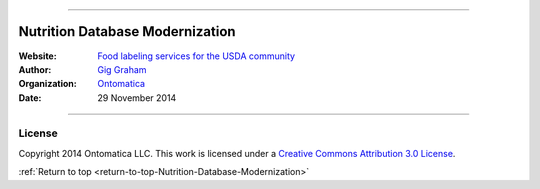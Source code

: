 

.. image:: _static/$_01-USDA-ARS-large_.png

********************************

.. _return-to-top-Nutrition-Database-Modernization:

Nutrition Database Modernization
********************************

:Website: `Food labeling services for the USDA community <http://www.ontomatica.com/public/organizations/BETV/Intro.html>`_
:Author: `Gig Graham <http://ontomatica.com/public/people/GXG/eCard.html>`_
:Organization: `Ontomatica <http://www.ontomatica.com>`_
:Date: 29 November 2014

.. image:: _static/$_01-docs-latest_.svg

-----------------------------

License
^^^^^^^

Copyright 2014 Ontomatica LLC. This work is licensed under a `Creative Commons Attribution 3.0 License <http://creativecommons.org/licenses/by/3.0/us/deed.en_US>`_.

.. image:: _static/$_01-cc-icon_.png
   :align: left
   :alt: Creative Commons License

:ref:`Return to top <return-to-top-Nutrition-Database-Modernization>`

